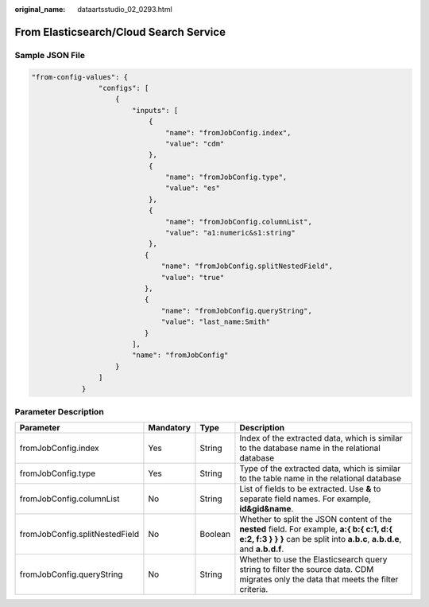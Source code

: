 :original_name: dataartsstudio_02_0293.html

.. _dataartsstudio_02_0293:

From Elasticsearch/Cloud Search Service
=======================================

Sample JSON File
----------------

.. code-block::

   "from-config-values": {
                   "configs": [
                       {
                           "inputs": [
                               {
                                   "name": "fromJobConfig.index",
                                   "value": "cdm"
                               },
                               {
                                   "name": "fromJobConfig.type",
                                   "value": "es"
                               },
                               {
                                   "name": "fromJobConfig.columnList",
                                   "value": "a1:numeric&s1:string"
                               },
                              {
                                  "name": "fromJobConfig.splitNestedField",
                                  "value": "true"
                              },
                              {
                                  "name": "fromJobConfig.queryString",
                                  "value": "last_name:Smith"
                              }
                           ],
                           "name": "fromJobConfig"
                       }
                   ]
               }

Parameter Description
---------------------

+--------------------------------+-----------+---------+------------------------------------------------------------------------------------------------------------------------------------------------------------------------+
| Parameter                      | Mandatory | Type    | Description                                                                                                                                                            |
+================================+===========+=========+========================================================================================================================================================================+
| fromJobConfig.index            | Yes       | String  | Index of the extracted data, which is similar to the database name in the relational database                                                                          |
+--------------------------------+-----------+---------+------------------------------------------------------------------------------------------------------------------------------------------------------------------------+
| fromJobConfig.type             | Yes       | String  | Type of the extracted data, which is similar to the table name in the relational database                                                                              |
+--------------------------------+-----------+---------+------------------------------------------------------------------------------------------------------------------------------------------------------------------------+
| fromJobConfig.columnList       | No        | String  | List of fields to be extracted. Use **&** to separate field names. For example, **id&gid&name**.                                                                       |
+--------------------------------+-----------+---------+------------------------------------------------------------------------------------------------------------------------------------------------------------------------+
| fromJobConfig.splitNestedField | No        | Boolean | Whether to split the JSON content of the **nested** field. For example, **a:{ b:{ c:1, d:{ e:2, f:3 } } }** can be split into **a.b.c**, **a.b.d.e**, and **a.b.d.f**. |
+--------------------------------+-----------+---------+------------------------------------------------------------------------------------------------------------------------------------------------------------------------+
| fromJobConfig.queryString      | No        | String  | Whether to use the Elasticsearch query string to filter the source data. CDM migrates only the data that meets the filter criteria.                                    |
+--------------------------------+-----------+---------+------------------------------------------------------------------------------------------------------------------------------------------------------------------------+
